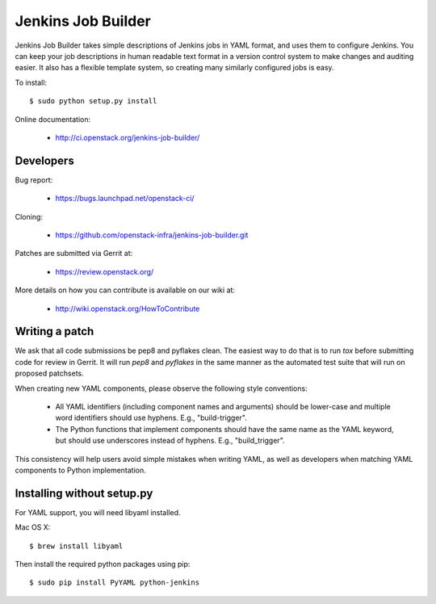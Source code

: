 ===================
Jenkins Job Builder
===================

Jenkins Job Builder takes simple descriptions of Jenkins jobs in YAML format,
and uses them to configure Jenkins. You can keep your job descriptions in human
readable text format in a version control system to make changes and auditing
easier. It also has a flexible template system, so creating many similarly
configured jobs is easy.

To install::

    $ sudo python setup.py install

Online documentation:

 * http://ci.openstack.org/jenkins-job-builder/

Developers
==========
Bug report:

 * https://bugs.launchpad.net/openstack-ci/

Cloning:

 * https://github.com/openstack-infra/jenkins-job-builder.git

Patches are submitted via Gerrit at:

 * https://review.openstack.org/

More details on how you can contribute is available on our wiki at:

 * http://wiki.openstack.org/HowToContribute

Writing a patch
===============

We ask that all code submissions be pep8 and pyflakes clean.  The
easiest way to do that is to run `tox` before submitting code for
review in Gerrit.  It will run `pep8` and `pyflakes` in the same
manner as the automated test suite that will run on proposed
patchsets.

When creating new YAML components, please observe the following style
conventions:

 * All YAML identifiers (including component names and arguments)
   should be lower-case and multiple word identifiers should use
   hyphens.  E.g., "build-trigger".
 * The Python functions that implement components should have the same
   name as the YAML keyword, but should use underscores instead of
   hyphens. E.g., "build_trigger".

This consistency will help users avoid simple mistakes when writing
YAML, as well as developers when matching YAML components to Python
implementation.

Installing without setup.py
===========================

For YAML support, you will need libyaml installed.

Mac OS X::

    $ brew install libyaml

Then install the required python packages using pip::

    $ sudo pip install PyYAML python-jenkins
